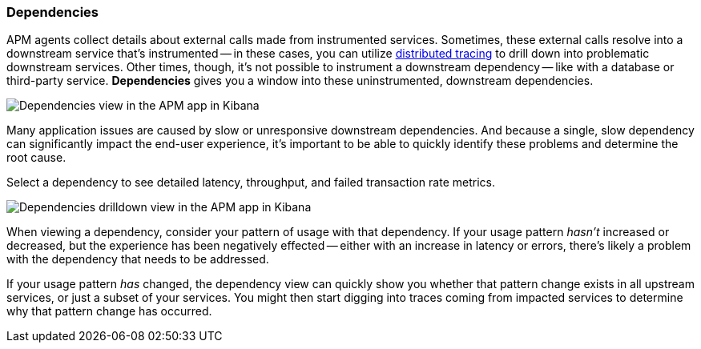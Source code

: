 [role="xpack"]
[[dependencies]]
=== Dependencies

APM agents collect details about external calls made from instrumented services.
Sometimes, these external calls resolve into a downstream service that's instrumented -- in these cases,
you can utilize <<distributed-tracing,distributed tracing>> to drill down into problematic downstream services.
Other times, though, it's not possible to instrument a downstream dependency --
like with a database or third-party service.
**Dependencies** gives you a window into these uninstrumented, downstream dependencies.

[role="screenshot"]
image::apm/images/dependencies.png[Dependencies view in the APM app in Kibana]

Many application issues are caused by slow or unresponsive downstream dependencies.
And because a single, slow dependency can significantly impact the end-user experience,
it's important to be able to quickly identify these problems and determine the root cause.

Select a dependency to see detailed latency, throughput, and failed transaction rate metrics.

[role="screenshot"]
image::apm/images/dependencies-drilldown.png[Dependencies drilldown view in the APM app in Kibana]

When viewing a dependency, consider your pattern of usage with that dependency.
If your usage pattern _hasn't_ increased or decreased,
but the experience has been negatively effected -- either with an increase in latency or errors,
there's likely a problem with the dependency that needs to be addressed.

If your usage pattern _has_ changed, the dependency view can quickly show you whether
that pattern change exists in all upstream services, or just a subset of your services.
You might then start digging into traces coming from
impacted services to determine why that pattern change has occurred.
